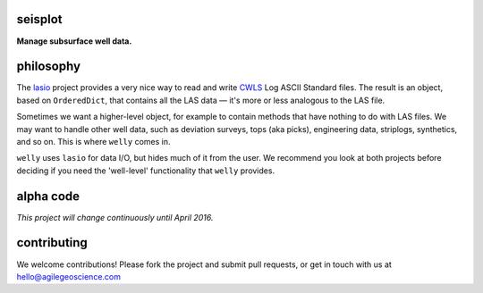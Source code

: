 seisplot
========

**Manage subsurface well data.**

.. image:: https://img.shields.io/badge/status-alpha-orange.svg
    :target: #
    :alt: Project status

.. image:: https://img.shields.io/github/release/agile-geoscience/welly.svg
    :target: #
    :alt: Release

.. image:: https://img.shields.io/badge/python-3.4,_3.5-blue.svg
    :target: #
    :alt: Python version

.. image:: https://img.shields.io/badge/license-Apache_2.0-blue.svg
    :target: http://www.apache.org/licenses/LICENSE-2.0
    :alt: License


philosophy
==========

The `lasio <https://github.com/kinverarity1/lasio>`_ project provides a very nice way to read and 
write `CWLS <http://www.cwls.org/>`_ Log ASCII Standard files. The result is an object, based on
``OrderedDict``, that contains all the LAS data — it's more or less analogous to the LAS file.

Sometimes we want a higher-level object, for example to contain methods that have nothing to do 
with LAS files. We may want to handle other well data, such as deviation surveys, tops (aka picks),
engineering data, striplogs, synthetics, and so on. This is where ``welly`` comes in.

``welly`` uses ``lasio`` for data I/O, but hides much of it from the user. We recommend you look at 
both projects before deciding if you need the 'well-level' functionality that ``welly`` provides.


alpha code
==========

*This project will change continuously until April 2016.*


contributing
============

We welcome contributions! Please fork the project and submit pull requests, or get in touch with us
at `hello@agilegeoscience.com <mailto:hello@agilegeoscience.com>`_
